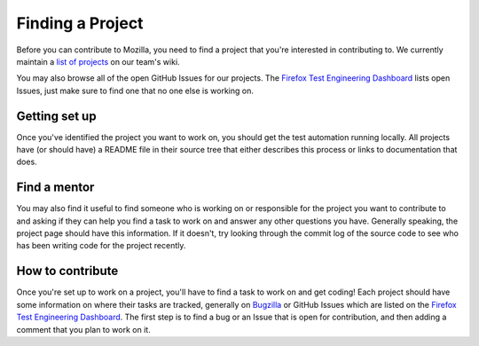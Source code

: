 Finding a Project
=================

Before you can contribute to Mozilla, you need to find a project that you're
interested in contributing to. We currently maintain a `list of
projects`_ on our team's wiki.

You may also browse all of the open GitHub Issues for our projects. The `Firefox Test Engineering Dashboard`_ lists 
open Issues, just make sure to find one that no one else is working on. 

.. _list of projects: https://wiki.mozilla.org/TestEngineering#Full_Project_List
.. _Firefox Test Engineering Dashboard: http://mozilla.github.io/mozwebqa-dashboard/#/issues

Getting set up
--------------

Once you've identified the project you want to work on, you should get the
test automation running locally. All projects have (or should have) a README
file in their source tree that either describes this process or links to
documentation that does.

Find a mentor
-------------

You may also find it useful to find someone who is working on or responsible
for the project you want to contribute to and asking if they can help you find
a task to work on and answer any other questions you have. Generally
speaking, the project page should have this information. If it
doesn't, try looking through the commit log of the source code to see
who has been writing code for the project recently.

How to contribute
-----------------

Once you're set up to work on a project, you'll have to find a task to work on
and get coding! Each project should have some information on where their tasks
are tracked, generally on Bugzilla_ or GitHub Issues which are listed on the `Firefox Test Engineering Dashboard`_.
The first step is to find a bug or an Issue that is open for contribution, and
then adding a comment that you plan to work on it.

.. _Bugzilla: https://bugzilla.mozilla.org
.. _Firefox Test Engineering Dashboard: http://mozilla.github.io/mozwebqa-dashboard/#/issues
